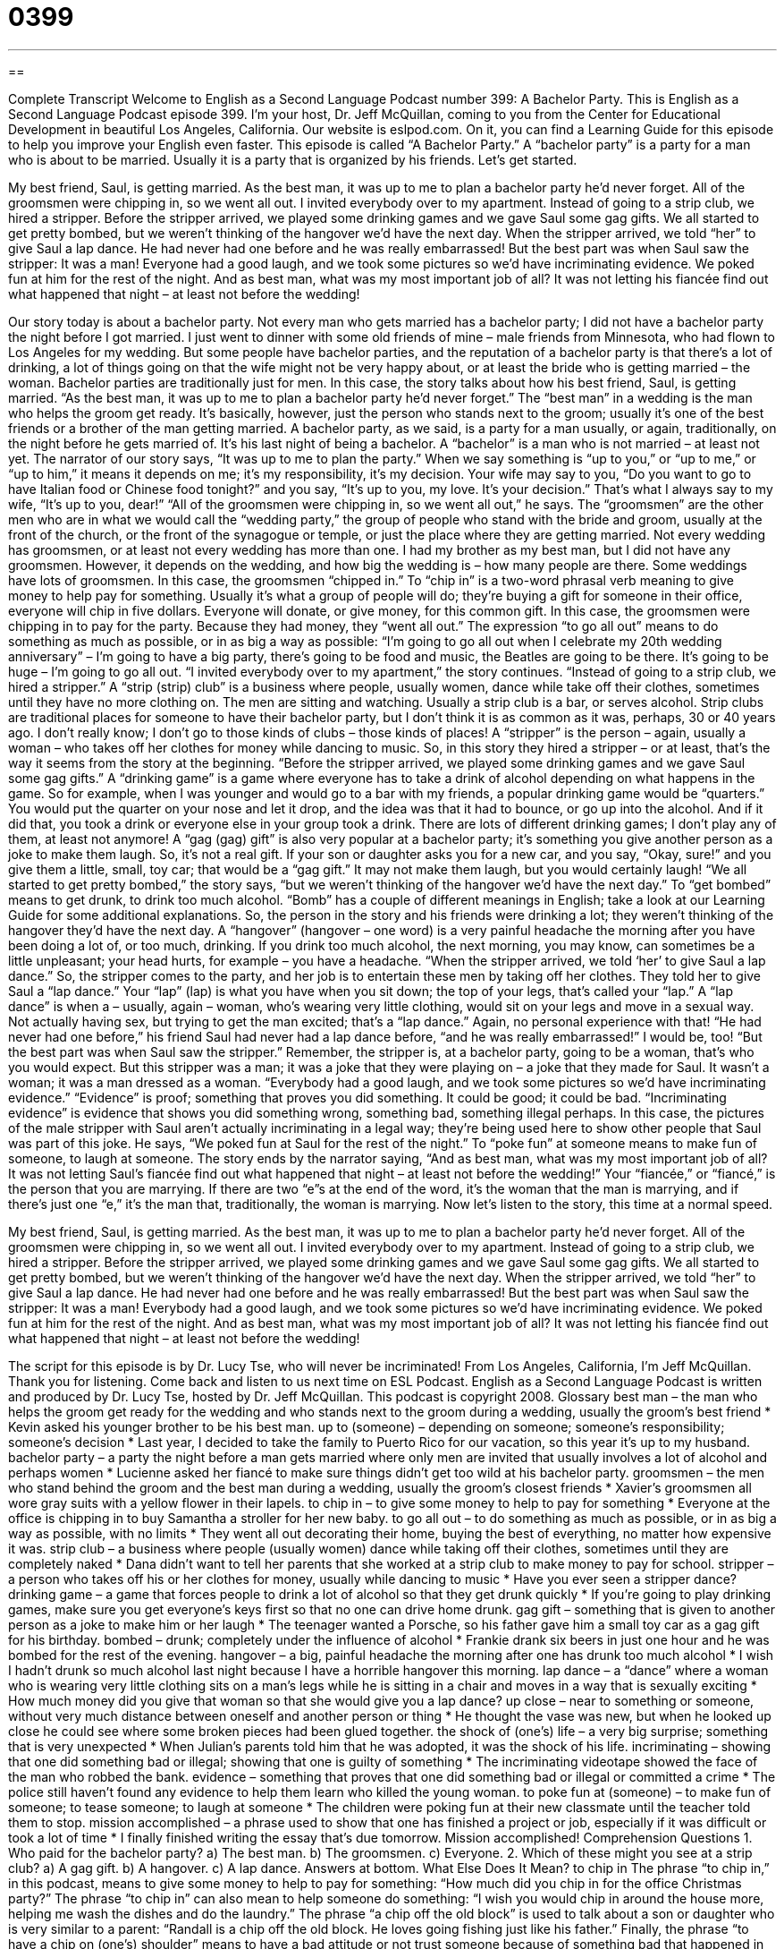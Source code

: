 = 0399
:toc: left
:toclevels: 3
:sectnums:
:stylesheet: ../../../myAdocCss.css

'''

== 

Complete Transcript
Welcome to English as a Second Language Podcast number 399: A Bachelor Party.
This is English as a Second Language Podcast episode 399. I’m your host, Dr. Jeff McQuillan, coming to you from the Center for Educational Development in beautiful Los Angeles, California.
Our website is eslpod.com. On it, you can find a Learning Guide for this episode to help you improve your English even faster.
This episode is called “A Bachelor Party.” A “bachelor party” is a party for a man who is about to be married. Usually it is a party that is organized by his friends. Let’s get started.
[start of story]
My best friend, Saul, is getting married. As the best man, it was up to me to plan a bachelor party he’d never forget. All of the groomsmen were chipping in, so we went all out.
I invited everybody over to my apartment. Instead of going to a strip club, we hired a stripper. Before the stripper arrived, we played some drinking games and we gave Saul some gag gifts. We all started to get pretty bombed, but we weren’t thinking of the hangover we’d have the next day.
When the stripper arrived, we told “her” to give Saul a lap dance. He had never had one before and he was really embarrassed! But the best part was when Saul saw the stripper: It was a man! Everyone had a good laugh, and we took some pictures so we’d have incriminating evidence. We poked fun at him for the rest of the night.
And as best man, what was my most important job of all? It was not letting his fiancée find out what happened that night – at least not before the wedding!
[end of story]
Our story today is about a bachelor party. Not every man who gets married has a bachelor party; I did not have a bachelor party the night before I got married. I just went to dinner with some old friends of mine – male friends from Minnesota, who had flown to Los Angeles for my wedding. But some people have bachelor parties, and the reputation of a bachelor party is that there’s a lot of drinking, a lot of things going on that the wife might not be very happy about, or at least the bride who is getting married – the woman. Bachelor parties are traditionally just for men.
In this case, the story talks about how his best friend, Saul, is getting married. “As the best man, it was up to me to plan a bachelor party he’d never forget.” The “best man” in a wedding is the man who helps the groom get ready. It’s basically, however, just the person who stands next to the groom; usually it’s one of the best friends or a brother of the man getting married. A bachelor party, as we said, is a party for a man usually, or again, traditionally, on the night before he gets married of. It’s his last night of being a bachelor. A “bachelor” is a man who is not married – at least not yet.
The narrator of our story says, “It was up to me to plan the party.” When we say something is “up to you,” or “up to me,” or “up to him,” it means it depends on me; it’s my responsibility, it’s my decision. Your wife may say to you, “Do you want to go to have Italian food or Chinese food tonight?” and you say, “It’s up to you, my love. It’s your decision.” That’s what I always say to my wife, “It’s up to you, dear!”
“All of the groomsmen were chipping in, so we went all out,” he says. The “groomsmen” are the other men who are in what we would call the “wedding party,” the group of people who stand with the bride and groom, usually at the front of the church, or the front of the synagogue or temple, or just the place where they are getting married. Not every wedding has groomsmen, or at least not every wedding has more than one. I had my brother as my best man, but I did not have any groomsmen. However, it depends on the wedding, and how big the wedding is – how many people are there. Some weddings have lots of groomsmen.
In this case, the groomsmen “chipped in.” To “chip in” is a two-word phrasal verb meaning to give money to help pay for something. Usually it’s what a group of people will do; they’re buying a gift for someone in their office, everyone will chip in five dollars. Everyone will donate, or give money, for this common gift. In this case, the groomsmen were chipping in to pay for the party. Because they had money, they “went all out.” The expression “to go all out” means to do something as much as possible, or in as big a way as possible: “I’m going to go all out when I celebrate my 20th wedding anniversary” – I’m going to have a big party, there’s going to be food and music, the Beatles are going to be there. It’s going to be huge – I’m going to go all out.
“I invited everybody over to my apartment,” the story continues. “Instead of going to a strip club, we hired a stripper.” A “strip (strip) club” is a business where people, usually women, dance while take off their clothes, sometimes until they have no more clothing on. The men are sitting and watching. Usually a strip club is a bar, or serves alcohol. Strip clubs are traditional places for someone to have their bachelor party, but I don’t think it is as common as it was, perhaps, 30 or 40 years ago. I don’t really know; I don’t go to those kinds of clubs – those kinds of places! A “stripper” is the person – again, usually a woman – who takes off her clothes for money while dancing to music.
So, in this story they hired a stripper – or at least, that’s the way it seems from the story at the beginning. “Before the stripper arrived, we played some drinking games and we gave Saul some gag gifts.” A “drinking game” is a game where everyone has to take a drink of alcohol depending on what happens in the game. So for example, when I was younger and would go to a bar with my friends, a popular drinking game would be “quarters.” You would put the quarter on your nose and let it drop, and the idea was that it had to bounce, or go up into the alcohol. And if it did that, you took a drink or everyone else in your group took a drink. There are lots of different drinking games; I don’t play any of them, at least not anymore! A “gag (gag) gift” is also very popular at a bachelor party; it’s something you give another person as a joke to make them laugh. So, it’s not a real gift. If your son or daughter asks you for a new car, and you say, “Okay, sure!” and you give them a little, small, toy car; that would be a “gag gift.” It may not make them laugh, but you would certainly laugh!
“We all started to get pretty bombed,” the story says, “but we weren’t thinking of the hangover we’d have the next day.” To “get bombed” means to get drunk, to drink too much alcohol. “Bomb” has a couple of different meanings in English; take a look at our Learning Guide for some additional explanations.
So, the person in the story and his friends were drinking a lot; they weren’t thinking of the hangover they’d have the next day. A “hangover” (hangover – one word) is a very painful headache the morning after you have been doing a lot of, or too much, drinking. If you drink too much alcohol, the next morning, you may know, can sometimes be a little unpleasant; your head hurts, for example – you have a headache.
“When the stripper arrived, we told ‘her’ to give Saul a lap dance.” So, the stripper comes to the party, and her job is to entertain these men by taking off her clothes. They told her to give Saul a “lap dance.” Your “lap” (lap) is what you have when you sit down; the top of your legs, that’s called your “lap.” A “lap dance” is when a – usually, again – woman, who’s wearing very little clothing, would sit on your legs and move in a sexual way. Not actually having sex, but trying to get the man excited; that’s a “lap dance.” Again, no personal experience with that!
“He had never had one before,” his friend Saul had never had a lap dance before, “and he was really embarrassed!” I would be, too! “But the best part was when Saul saw the stripper.” Remember, the stripper is, at a bachelor party, going to be a woman, that’s who you would expect. But this stripper was a man; it was a joke that they were playing on – a joke that they made for Saul. It wasn’t a woman; it was a man dressed as a woman. “Everybody had a good laugh, and we took some pictures so we’d have incriminating evidence.” “Evidence” is proof; something that proves you did something. It could be good; it could be bad. “Incriminating evidence” is evidence that shows you did something wrong, something bad, something illegal perhaps. In this case, the pictures of the male stripper with Saul aren’t actually incriminating in a legal way; they’re being used here to show other people that Saul was part of this joke. He says, “We poked fun at Saul for the rest of the night.” To “poke fun” at someone means to make fun of someone, to laugh at someone.
The story ends by the narrator saying, “And as best man, what was my most important job of all? It was not letting Saul’s fiancée find out what happened that night – at least not before the wedding!” Your “fiancée,” or “fiancé,” is the person that you are marrying. If there are two “e”s at the end of the word, it’s the woman that the man is marrying, and if there’s just one “e,” it’s the man that, traditionally, the woman is marrying.
Now let’s listen to the story, this time at a normal speed.
[start of story]
My best friend, Saul, is getting married. As the best man, it was up to me to plan a bachelor party he’d never forget. All of the groomsmen were chipping in, so we went all out.
I invited everybody over to my apartment. Instead of going to a strip club, we hired a stripper. Before the stripper arrived, we played some drinking games and we gave Saul some gag gifts. We all started to get pretty bombed, but we weren’t thinking of the hangover we’d have the next day.
When the stripper arrived, we told “her” to give Saul a lap dance. He had never had one before and he was really embarrassed! But the best part was when Saul saw the stripper: It was a man! Everybody had a good laugh, and we took some pictures so we’d have incriminating evidence. We poked fun at him for the rest of the night.
And as best man, what was my most important job of all? It was not letting his fiancée find out what happened that night – at least not before the wedding!
[end of story]
The script for this episode is by Dr. Lucy Tse, who will never be incriminated!
From Los Angeles, California, I’m Jeff McQuillan. Thank you for listening. Come back and listen to us next time on ESL Podcast.
English as a Second Language Podcast is written and produced by Dr. Lucy Tse, hosted by Dr. Jeff McQuillan. This podcast is copyright 2008.
Glossary
best man – the man who helps the groom get ready for the wedding and who stands next to the groom during a wedding, usually the groom’s best friend
* Kevin asked his younger brother to be his best man.
up to (someone) – depending on someone; someone’s responsibility; someone’s decision
* Last year, I decided to take the family to Puerto Rico for our vacation, so this year it’s up to my husband.
bachelor party – a party the night before a man gets married where only men are invited that usually involves a lot of alcohol and perhaps women
* Lucienne asked her fiancé to make sure things didn’t get too wild at his bachelor party.
groomsmen – the men who stand behind the groom and the best man during a wedding, usually the groom’s closest friends
* Xavier’s groomsmen all wore gray suits with a yellow flower in their lapels.
to chip in – to give some money to help to pay for something
* Everyone at the office is chipping in to buy Samantha a stroller for her new baby.
to go all out – to do something as much as possible, or in as big a way as possible, with no limits
* They went all out decorating their home, buying the best of everything, no matter how expensive it was.
strip club – a business where people (usually women) dance while taking off their clothes, sometimes until they are completely naked
* Dana didn’t want to tell her parents that she worked at a strip club to make money to pay for school.
stripper – a person who takes off his or her clothes for money, usually while dancing to music
* Have you ever seen a stripper dance?
drinking game – a game that forces people to drink a lot of alcohol so that they get drunk quickly
* If you’re going to play drinking games, make sure you get everyone’s keys first so that no one can drive home drunk.
gag gift – something that is given to another person as a joke to make him or her laugh
* The teenager wanted a Porsche, so his father gave him a small toy car as a gag gift for his birthday.
bombed – drunk; completely under the influence of alcohol
* Frankie drank six beers in just one hour and he was bombed for the rest of the evening.
hangover – a big, painful headache the morning after one has drunk too much alcohol
* I wish I hadn’t drunk so much alcohol last night because I have a horrible hangover this morning.
lap dance – a “dance” where a woman who is wearing very little clothing sits on a man’s legs while he is sitting in a chair and moves in a way that is sexually exciting
* How much money did you give that woman so that she would give you a lap dance?
up close – near to something or someone, without very much distance between oneself and another person or thing
* He thought the vase was new, but when he looked up close he could see where some broken pieces had been glued together.
the shock of (one’s) life – a very big surprise; something that is very unexpected
* When Julian’s parents told him that he was adopted, it was the shock of his life.
incriminating – showing that one did something bad or illegal; showing that one is guilty of something
* The incriminating videotape showed the face of the man who robbed the bank.
evidence – something that proves that one did something bad or illegal or committed a crime
* The police still haven’t found any evidence to help them learn who killed the young woman.
to poke fun at (someone) – to make fun of someone; to tease someone; to laugh at someone
* The children were poking fun at their new classmate until the teacher told them to stop.
mission accomplished – a phrase used to show that one has finished a project or job, especially if it was difficult or took a lot of time
* I finally finished writing the essay that’s due tomorrow. Mission accomplished!
Comprehension Questions
1. Who paid for the bachelor party?
a) The best man.
b) The groomsmen.
c) Everyone.
2. Which of these might you see at a strip club?
a) A gag gift.
b) A hangover.
c) A lap dance.
Answers at bottom.
What Else Does It Mean?
to chip in
The phrase “to chip in,” in this podcast, means to give some money to help to pay for something: “How much did you chip in for the office Christmas party?” The phrase “to chip in” can also mean to help someone do something: “I wish you would chip in around the house more, helping me wash the dishes and do the laundry.” The phrase “a chip off the old block” is used to talk about a son or daughter who is very similar to a parent: “Randall is a chip off the old block. He loves going fishing just like his father.” Finally, the phrase “to have a chip on (one’s) shoulder” means to have a bad attitude or not trust someone because of something bad that happened in the past: “She’s had a chip on her shoulder for years because the company didn’t give her the vice-presidency.”
bombed
In this podcast, the word “bombed” means drunk or under the influence of alcohol: “There was so much alcohol at the party that almost everyone got bombed.” Normally a “bomb” is a weapon that is dropped from the air and explodes when it hits something: “They are dropping bombs on the government buildings.” The phrase “to be a bomb” means to go very badly, or to be disappointing or not successful: “The ballet was such a bomb that almost all the audience members left before it was finished.” Finally, the phrase “to be the bomb” is a very informal way to say that something is very good, new, interesting, and exciting: “That dance club is the bomb! We love going there on Friday nights.”
Culture Note
Bachelor parties used to be wild and crazy parties where men said goodbye to “bachelorhood” (the time in a man’s life before he gets married) by drinking too much and watching naked women dance. Bachelor parties are supposed to be a lot of fun for the groom, but traditional parties often made the “fiancée” (the woman whom one is supposed to marry) angry when she learned what really happened there, especially if she learned that her husband had kissed another woman – or worse.
Today, many bachelor parties are calmer events where the man simply has fun with his friends without getting into trouble with his fiancée. Bachelor parties aren’t always “held” (happen) at bars. Some men choose to have their bachelor parties in a restaurant or at a sports game. Other bachelor parties “stretch out” (become longer) over a whole weekend, with groups of men going “camping” (sleeping outside in natural areas), fishing, or boating. Some men enjoy going to “casinos” (places where people play games for money) for their bachelor parties while other men prefer to play “paintball” (a game where people shoot balls of paint at other people from toys that look like guns).
“Nowadays” (in modern times) many women are having bachelorette parties. Some women enjoy going to bars and hiring male strippers, much like traditional bachelor parties. However, many women are choosing “milder” (less wild and crazy) bachelorette parties. For example, the women might all go to a salon to have their hair and makeup done together. Some other bachelorette parties involve going to a “cabin” (a house in a natural area far from a city) for the weekend.
Comprehension Answers
1 - c
2 - c
